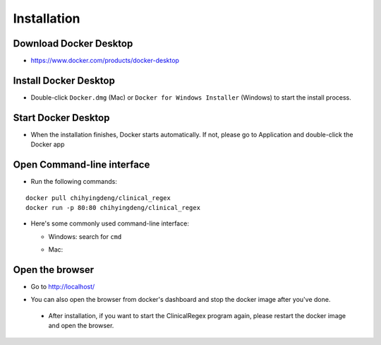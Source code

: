 Installation
============

Download Docker Desktop
^^^^^^^^^^^^^^^^^^^^^^^
* https://www.docker.com/products/docker-desktop

Install Docker Desktop
^^^^^^^^^^^^^^^^^^^^^^
* Double-click ``Docker.dmg`` (Mac) or  ``Docker for Windows Installer`` (Windows)  to start the install process.

  .. image:: img/install_mac.png
     :height: 125
     :width: 300

Start Docker Desktop
^^^^^^^^^^^^^^^^^^^^
* When the installation finishes, Docker starts automatically. 
  If not, please go to Application and double-click the Docker app

  .. image:: img/application.png
     :height: 283
     :width: 500

Open Command-line interface
^^^^^^^^^^^^^^^^^^^^^^^^^^^
* Run the following commands:

::

   docker pull chihyingdeng/clinical_regex
   docker run -p 80:80 chihyingdeng/clinical_regex

* Here's some commonly used command-line interface:

  + Windows: search for ``cmd``

    .. image:: img/CLI_windows.png
       :height: 400
       :width: 472

  + Mac:

    .. image:: img/CLI1.png
       :height: 350
       :width: 482

    .. image:: img/CLI2.png
       :height: 242
       :width: 482

Open the browser
^^^^^^^^^^^^^^^^^
* Go to http://localhost/

  .. image:: img/localhost.png
     :height: 30
     :width: 521

* You can also open the browser from docker's dashboard and stop the docker image after you've done.

  .. image:: img/dashboard.png
     :height: 300
     :width: 651

 * After installation, if you want to start the ClinicalRegex program again, please restart the docker image and open the browser.
